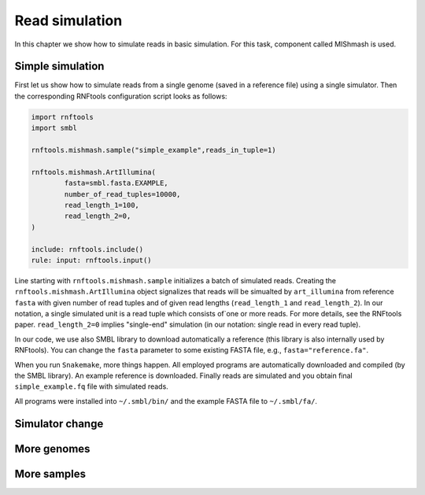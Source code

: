 Read simulation
---------------

In this chapter we show how to simulate reads in basic simulation. For this task, component called MIShmash is used.


Simple simulation
"""""""""""""""""

First let us show how to simulate reads from a single genome (saved in a reference file) using a single simulator. Then the
corresponding RNFtools configuration script looks as follows:

.. code-block:: python

	import rnftools
	import smbl

	rnftools.mishmash.sample("simple_example",reads_in_tuple=1)

	rnftools.mishmash.ArtIllumina(
		fasta=smbl.fasta.EXAMPLE,
		number_of_read_tuples=10000,
		read_length_1=100,
		read_length_2=0,
	)

	include: rnftools.include()
	rule: input: rnftools.input()


Line starting with ``rnftools.mishmash.sample`` initializes a batch of simulated reads. Creating the
``rnftools.mishmash.ArtIllumina`` object signalizes that reads will be simualted by ``art_illumina`` from reference ``fasta`` with given number of read tuples and of given read lengths (``read_length_1`` and ``read_length_2``). In our notation, a single simulated unit is a read tuple which consists of`one or more reads. For more details, see the RNFtools paper. ``read_length_2=0`` implies "single-end" simulation (in our notation: single read in every read tuple).

In our code, we use also SMBL library to download automatically a reference (this library is also internally used by RNFtools). You can change the ``fasta`` parameter to some existing FASTA file, e.g., ``fasta="reference.fa"``.

When you run ``Snakemake``, more things happen. All employed programs are automatically downloaded and compiled (by the SMBL library).
An example reference is downloaded. Finally reads are simulated and you obtain final ``simple_example.fq`` file with simulated reads.

All programs were installed into ``~/.smbl/bin/`` and the example FASTA file to ``~/.smbl/fa/``.

Simulator change
""""""""""""""""

More genomes
""""""""""""

More samples
""""""""""""



